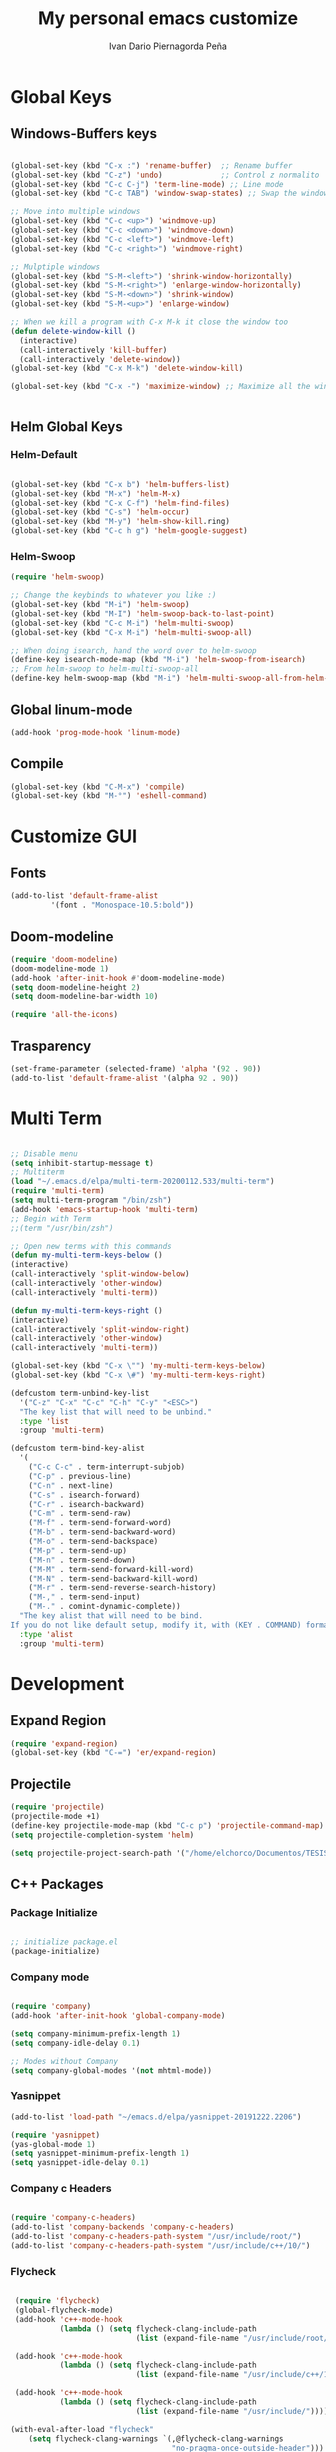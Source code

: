 #+AUTHOR:  Ivan Dario Piernagorda Peña
#+TITLE: My personal emacs customize

* Global Keys
** Windows-Buffers keys
#+BEGIN_SRC emacs-lisp

  (global-set-key (kbd "C-x :") 'rename-buffer)  ;; Rename buffer
  (global-set-key (kbd "C-z") 'undo)             ;; Control z normalito
  (global-set-key (kbd "C-c C-j") 'term-line-mode) ;; Line mode
  (global-set-key (kbd "C-c TAB") 'window-swap-states) ;; Swap the windows

  ;; Move into multiple windows
  (global-set-key (kbd "C-c <up>") 'windmove-up)
  (global-set-key (kbd "C-c <down>") 'windmove-down)
  (global-set-key (kbd "C-c <left>") 'windmove-left)
  (global-set-key (kbd "C-c <right>") 'windmove-right)

  ;; Mulptiple windows
  (global-set-key (kbd "S-M-<left>") 'shrink-window-horizontally)
  (global-set-key (kbd "S-M-<right>") 'enlarge-window-horizontally)
  (global-set-key (kbd "S-M-<down>") 'shrink-window)
  (global-set-key (kbd "S-M-<up>") 'enlarge-window)

  ;; When we kill a program with C-x M-k it close the window too
  (defun delete-window-kill ()
    (interactive)
    (call-interactively 'kill-buffer)
    (call-interactively 'delete-window))
  (global-set-key (kbd "C-x M-k") 'delete-window-kill)

  (global-set-key (kbd "C-x -") 'maximize-window) ;; Maximize all the window


#+END_SRC
** Helm Global Keys
*** Helm-Default
#+BEGIN_SRC emacs-lisp

(global-set-key (kbd "C-x b") 'helm-buffers-list)
(global-set-key (kbd "M-x") 'helm-M-x)
(global-set-key (kbd "C-x C-f") 'helm-find-files)
(global-set-key (kbd "C-s") 'helm-occur)
(global-set-key (kbd "M-y") 'helm-show-kill.ring)
(global-set-key (kbd "C-c h g") 'helm-google-suggest)

#+END_SRC 

*** Helm-Swoop
    #+begin_src emacs-lisp
      (require 'helm-swoop)

      ;; Change the keybinds to whatever you like :)
      (global-set-key (kbd "M-i") 'helm-swoop)
      (global-set-key (kbd "M-I") 'helm-swoop-back-to-last-point)
      (global-set-key (kbd "C-c M-i") 'helm-multi-swoop)
      (global-set-key (kbd "C-x M-i") 'helm-multi-swoop-all)

      ;; When doing isearch, hand the word over to helm-swoop
      (define-key isearch-mode-map (kbd "M-i") 'helm-swoop-from-isearch)
      ;; From helm-swoop to helm-multi-swoop-all
      (define-key helm-swoop-map (kbd "M-i") 'helm-multi-swoop-all-from-helm-swoop)
    #+end_src
** Global linum-mode
#+BEGIN_SRC emacs-lisp 
(add-hook 'prog-mode-hook 'linum-mode)
#+END_SRC
** Compile
#+begin_src emacs-lisp
  (global-set-key (kbd "C-M-x") 'compile)
  (global-set-key (kbd "M-°") 'eshell-command)
#+end_src
* Customize GUI
** Fonts
#+BEGIN_SRC emacs-lisp
  (add-to-list 'default-frame-alist
	       '(font . "Monospace-10.5:bold"))
#+END_SRC
** Doom-modeline
#+BEGIN_SRC emacs-lisp
(require 'doom-modeline)
(doom-modeline-mode 1)
(add-hook 'after-init-hook #'doom-modeline-mode)
(setq doom-modeline-height 2)
(setq doom-modeline-bar-width 10)

(require 'all-the-icons)

#+END_SRC
** Trasparency
   #+begin_src emacs-lisp
     (set-frame-parameter (selected-frame) 'alpha '(92 . 90))
     (add-to-list 'default-frame-alist '(alpha 92 . 90))
   #+end_src
* Multi Term
#+BEGIN_SRC emacs-lisp

;; Disable menu
(setq inhibit-startup-message t) 
;; Multiterm
(load "~/.emacs.d/elpa/multi-term-20200112.533/multi-term")
(require 'multi-term)
(setq multi-term-program "/bin/zsh")
(add-hook 'emacs-startup-hook 'multi-term)
;; Begin with Term
;;(term "/usr/bin/zsh")

;; Open new terms with this commands
(defun my-multi-term-keys-below () 
(interactive)
(call-interactively 'split-window-below)
(call-interactively 'other-window)
(call-interactively 'multi-term))

(defun my-multi-term-keys-right ()
(interactive)
(call-interactively 'split-window-right)
(call-interactively 'other-window)
(call-interactively 'multi-term))

(global-set-key (kbd "C-x \"") 'my-multi-term-keys-below)
(global-set-key (kbd "C-x \#") 'my-multi-term-keys-right)

(defcustom term-unbind-key-list
  '("C-z" "C-x" "C-c" "C-h" "C-y" "<ESC>")
  "The key list that will need to be unbind."
  :type 'list
  :group 'multi-term)

(defcustom term-bind-key-alist
  '(
    ("C-c C-c" . term-interrupt-subjob)
    ("C-p" . previous-line)
    ("C-n" . next-line)
    ("C-s" . isearch-forward)
    ("C-r" . isearch-backward)
    ("C-m" . term-send-raw)
    ("M-f" . term-send-forward-word)
    ("M-b" . term-send-backward-word)
    ("M-o" . term-send-backspace)
    ("M-p" . term-send-up)
    ("M-n" . term-send-down)
    ("M-M" . term-send-forward-kill-word)
    ("M-N" . term-send-backward-kill-word)
    ("M-r" . term-send-reverse-search-history)
    ("M-," . term-send-input)
    ("M-." . comint-dynamic-complete))
  "The key alist that will need to be bind.
If you do not like default setup, modify it, with (KEY . COMMAND) format."
  :type 'alist
  :group 'multi-term)

#+END_SRC 
* Development
** Expand Region
#+BEGIN_SRC emacs-lisp
(require 'expand-region)
(global-set-key (kbd "C-=") 'er/expand-region)
#+END_SRC
** Projectile
#+BEGIN_SRC emacs-lisp
(require 'projectile)
(projectile-mode +1)
(define-key projectile-mode-map (kbd "C-c p") 'projectile-command-map)
(setq projectile-completion-system 'helm)

(setq projectile-project-search-path '("/home/elchorco/Documentos/TESIS/Codigo/IVAN_ROOTBEER/CodigoN/Analysis/"))

#+END_SRC
** C++ Packages
*** Package Initialize
 #+BEGIN_SRC emacs-lisp

 ;; initialize package.el
 (package-initialize)

 #+END_SRC

*** Company mode

 #+BEGIN_SRC emacs-lisp 

 (require 'company)
 (add-hook 'after-init-hook 'global-company-mode)

 (setq company-minimum-prefix-length 1)
 (setq company-idle-delay 0.1)

 ;; Modes without Company
 (setq company-global-modes '(not mhtml-mode))

 #+END_SRC

*** Yasnippet

 #+BEGIN_SRC emacs-lisp
 (add-to-list 'load-path "~/emacs.d/elpa/yasnippet-20191222.2206")

 (require 'yasnippet)
 (yas-global-mode 1)
 (setq yasnippet-minimum-prefix-length 1)
 (setq yasnippet-idle-delay 0.1)

 #+END_SRC

*** Company c Headers
 #+BEGIN_SRC emacs-lisp

 (require 'company-c-headers)
 (add-to-list 'company-backends 'company-c-headers)
 (add-to-list 'company-c-headers-path-system "/usr/include/root/")
 (add-to-list 'company-c-headers-path-system "/usr/include/c++/10/")

 #+END_SRC

*** Flycheck

 #+BEGIN_SRC emacs-lisp

 (require 'flycheck)
 (global-flycheck-mode)
 (add-hook 'c++-mode-hook
           (lambda () (setq flycheck-clang-include-path
                            (list (expand-file-name "/usr/include/root/")))))

 (add-hook 'c++-mode-hook
           (lambda () (setq flycheck-clang-include-path
                            (list (expand-file-name "/usr/include/c++/10/")))))

 (add-hook 'c++-mode-hook
           (lambda () (setq flycheck-clang-include-path
                            (list (expand-file-name "/usr/include/")))))

(with-eval-after-load "flycheck"
    (setq flycheck-clang-warnings `(,@flycheck-clang-warnings
                                    "no-pragma-once-outside-header")))
 #+END_SRC

*** Helm Gtags

 #+BEGIN_SRC emacs-lisp

     (add-hook 'c-mode-hook 'helm-gtags-mode)
     (add-hook 'c++-mode-hook 'helm-gtags-mode)
     (add-hook 'asm-mode-hook 'helm-gtags-mode)

     ;; Set key bindings
     (eval-after-load "helm-gtags"
       '(progn
          (define-key helm-gtags-mode-map (kbd "M-t") 'helm-gtags-find-tag)
          (define-key helm-gtags-mode-map (kbd "M-r") 'helm-gtags-find-rtag)
          (define-key helm-gtags-mode-map (kbd "M-s") 'helm-gtags-find-symbol)
          (define-key helm-gtags-mode-map (kbd "M-g M-p") 'helm-gtags-parse-file)
          (define-key helm-gtags-mode-map (kbd "C-c <") 'helm-gtags-previous-history)
          (define-key helm-gtags-mode-map (kbd "C-c >") 'helm-gtags-next-history)
          (define-key helm-gtags-mode-map (kbd "M-,") 'helm-gtags-pop-stack)))

 #+END_SRC

*** Iedit mode
 #+BEGIN_SRC emacs-lisp

 ;; Fix iedit bux in Linux
 (define-key global-map (kbd "C-c ;") 'iedit-mode)

 #+END_SRC
 
*** Highlights-indent-lines
 #+BEGIN_SRC emacs-lisp
 (add-hook 'prog-mode-hook 'highlight-indent-guides-mode)
 (setq highlight-indent-guides-method 'bitmap)
 (setq highlight-indent-guides-responsive 0.01)
 #+END_SRC
** HTML Packages
*** Emmet Mode (autocomplete)

 #+BEGIN_SRC emacs-lisp
 (add-to-list 'load-path "~/emacs.d/emmet-mode")
 (require 'emmet-mode)

 (add-hook 'sgml-mode-hook 'emmet-mode) ;; Auto-start on any markup modes
 (add-hook 'css-mode-hook  'emmet-mode) ;; enable Emmet's css abbreviation.
 #+END_SRC

*** Simple-httpd (Real time)

 #+BEGIN_SRC emacs-lisp
 (add-to-list 'load-path "~/.emacs.d/elpa/simple-httpd-1.5.1")
 (require 'simple-httpd)
 #+END_SRC

* PDF Tools

#+BEGIN_SRC emacs-lisp


;;Pdf tools install
(pdf-tools-install)

;;Pdf vies-restore
(add-hook 'pdf-view-mode-hook 'pdf-view-restore-mode)

#+END_SRC emacs-lisp
* Org Config
** OpenFiles with evince
#+begin_src emacs-lisp
  (setq org-file-apps
	'((auto-mode . emacs)
	  ("\\.x?html?\\'" . "brave %s")
	  ("\\.pdf\\'" . "evince \"%s\"")
	  ("\\.djvu\\'" . "evince \"%s\"")
	  ("\\.pdf::\\([0-9]+\\)\\'" . "evince \"%s\" -p %1")
	  ("\\.pdf.xoj" . "xournal %s")))
#+end_src
** Org babel Languages
*** C
#+BEGIN_SRC emacs-lisp
(org-babel-do-load-languages
'org-babel-load-languages '((C . t)))
#+END_SRC
*** Python
#+BEGIN_SRC emacs-lisp
(org-babel-do-load-languages
 'org-babel-load-languages '((python . t)))
#+END_SRC
*** Gnuplot
#+BEGIN_SRC emacs-lisp
(org-babel-do-load-languages
 'org-babel-load-languages '((gnuplot . t)))
#+END_SRC
*** JavaScript
#+BEGIN_SRC emacs-lisp
(org-babel-do-load-languages
 'org-babel-load-languages '((js . t)))
#+END_SRC

*** shell
#+BEGIN_SRC emacs-lisp
(org-babel-do-load-languages
 'org-babel-load-languages '((shell . t)))
#+END_SRC

*** Lisp
#+BEGIN_SRC emacs-lisp
(require 'slime)
(setq inferior-lisp-program "/bin/sbcl")
(org-babel-do-load-languages
 'org-babel-load-languages '((lisp . t)))
#+END_SRC

*** Latex
#+begin_src emacs-lisp
  (org-babel-do-load-languages
   'org-babel-load-languages '((latex . t)))

#+end_src

** Org bullets

#+BEGIN_SRC emacs-lisp
(require 'org-bullets)
(add-hook 'org-mode-hook (lambda () (org-bullets-mode 1)))
#+END_SRC
** Org TODO keyworks
#+begin_src emacs-lisp
  (setq org-todo-keywords
	'((sequence "TODO(t)" "INPROGRESS(i)" "FEEDBACK(f)" "VERIFY(v)" "|" "DONE(d)" "DELEGATED(D)" "CANCELLED(c)")))

  (setq org-todo-keyword-faces
	'(("TODO" :background "red" :foreground "black" :box (:line-width 2 :style released-button))
	  ("INPROGRESS" :background "#ff5a00" :foreground "black" :box (:line-width 2 :style released-button))
	  ("FEEDBACK" :background "#ffd000" :foreground "black" :box (:line-width 2 :style released-button))
	  ("VERIFY" :background "#ff00dd" :foreground "black" :box (:line-width 2 :style released-button))
	  ("DONE" :background "green" :foreground "black" :box (:line-width 2 :style released-button))
	  ("DELEGATED" :background "blue" :foreground "black" :box (:line-width 2 :style released-button))
	  ("CANCELLED" :background "blue" :foreground "black" :box (:line-width 2 :style released-button))))

  (setq org-log-done 'time)
#+end_src
* Initialization commands
** Full Screen

#+BEGIN_SRC emacs-lisp
(setq byte-compile-warnings '(not free-vars ))
;; F11 = Full Screen
(defun toggle-fullscreen (&optional f)
  (interactive)
  (let ((current-value (frame-parameter nil 'fullscreen)))
    (set-frame-parameter nil 'fullscreen
      (if (equal 'fullboth current-value)
        (if (boundp 'old-fullscreen) old-fullscreen nil)
        (progn (setq old-fullscreen current-value)
          'fullboth)))))
(global-set-key [f11] 'toggle-fullscreen)

;; Don't show stratup message
(setq inhibit-startup-message t)
;; Disable tool-bar
(tool-bar-mode -1)

;; Disable Menu Bar
(menu-bar-mode -1)

;; Disable Scroll bar
(scroll-bar-mode -1)

;; Global hl mode
(global-hl-line-mode +1)

;; Delete when I select
(delete-selection-mode +1)

;; Show the paren of { or ( in a code
(show-paren-mode +1)

;; Visual line mode
(global-visual-line-mode 1)

#+END_SRC 
* ASPELL Dictionary

#+BEGIN_SRC emacs-lisp

(setq-default ispell-program-name "aspell")

(add-to-list 'ispell-skip-region-alist '(":\\(PROPERTIES\\|LOGBOOK\\):" . ":END:"))
(add-to-list 'ispell-skip-region-alist '("#\\+BEGIN_SRC" . "#\\+END_SRC"))

(add-to-list 'ispell-skip-region-alist '("#\\+TITLE:" . "#\\+AUTHOR:" . "#\\+DATE:"))

(add-to-list 'ispell-skip-region-alist '("INPROGRESS" . "DONE" . "TODO", "FEEDBACK" . "VERIFY" . "DELEGATED" . "CANCELLED" . "CLOSED"))

#+END_SRC emacs-lisp
* sr-spacebar

#+BEGIN_SRC emacs-lisp

 (require 'sr-speedbar)
 (global-set-key (kbd "M-1") 'sr-speedbar-toggle)

#+END_SRC 
* Atomic-chrome

#+begin_src emacs-lisp
(require 'atomic-chrome)
(atomic-chrome-start-server)
#+end_src
** Github
#+begin_src emacs-lisp
(setq atomic-chrome-url-major-mode-alist
      '(("github\\.com" . gfm-mode)
        ("redmine" . textile-mode)))
#+end_src
** Overleaf
#+begin_src emacs-lisp
(setq atomic-chrome-url-major-mode-alist
      '(("overleaf\\.com" . latex-mode)))
#+end_src
